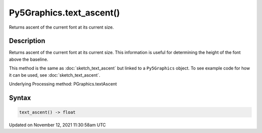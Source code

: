 Py5Graphics.text_ascent()
=========================

Returns ascent of the current font at its current size.

Description
-----------

Returns ascent of the current font at its current size. This information is useful for determining the height of the font above the baseline.

This method is the same as :doc:`sketch_text_ascent` but linked to a ``Py5Graphics`` object. To see example code for how it can be used, see :doc:`sketch_text_ascent`.

Underlying Processing method: PGraphics.textAscent

Syntax
------

.. code:: python

    text_ascent() -> float

Updated on November 12, 2021 11:30:58am UTC

